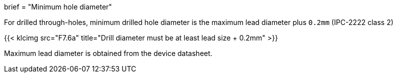 +++
brief = "Minimum hole diameter"
+++

For drilled through-holes, minimum drilled hole diameter is the maximum lead diameter plus `0.2mm` (IPC-2222 class 2)

{{< klcimg src="F7.6a" title="Drill diameter must be at least lead size + 0.2mm" >}}

Maximum lead diameter is obtained from the device datasheet.